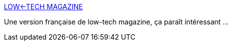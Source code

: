 :jbake-type: post
:jbake-status: published
:jbake-title: LOW←TECH MAGAZINE
:jbake-tags: low-tech,web,français,technologie,_mois_févr.,_année_2020
:jbake-date: 2020-02-13
:jbake-depth: ../
:jbake-uri: shaarli/1581613957000.adoc
:jbake-source: https://nicolas-delsaux.hd.free.fr/Shaarli?searchterm=https%3A%2F%2Fsolar.lowtechmagazine.com%2Ffr%2F&searchtags=low-tech+web+fran%C3%A7ais+technologie+_mois_f%C3%A9vr.+_ann%C3%A9e_2020
:jbake-style: shaarli

https://solar.lowtechmagazine.com/fr/[LOW←TECH MAGAZINE]

Une version française de low-tech magazine, ça paraît intéressant ...
